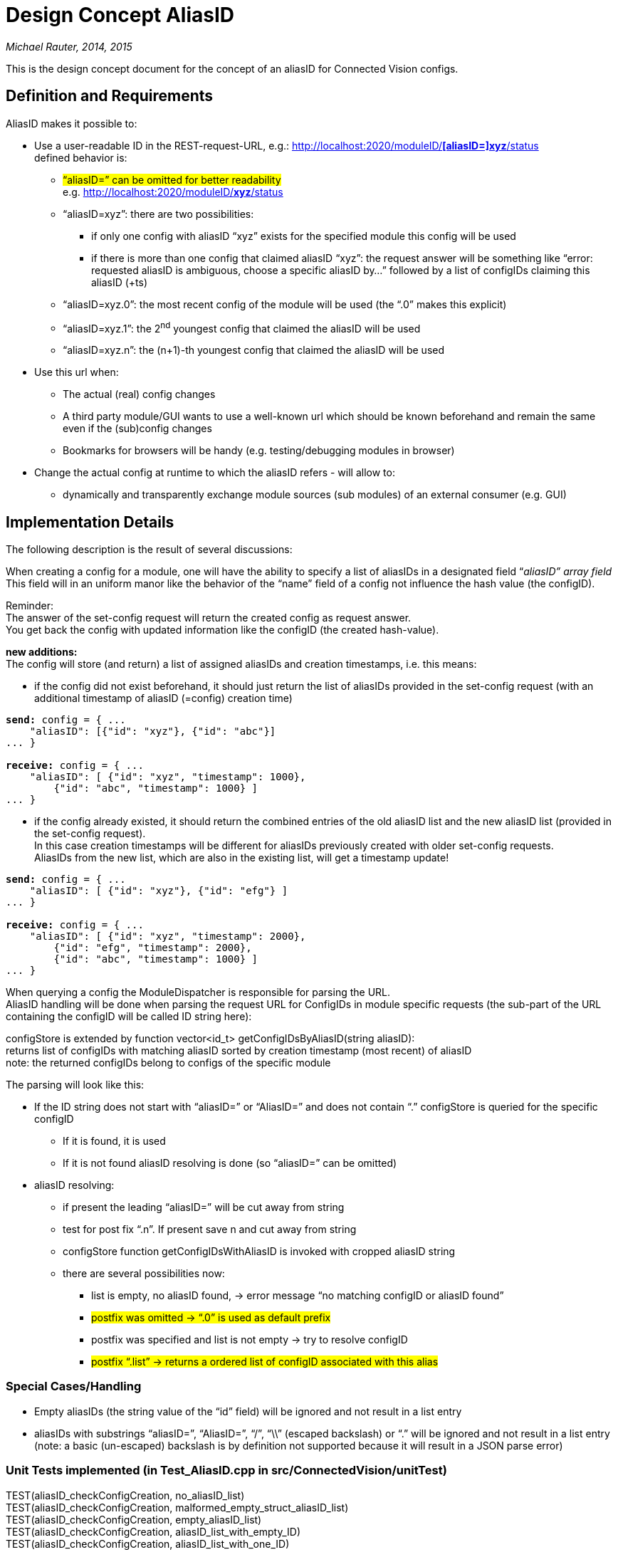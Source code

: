 [[design-concept-aliasid]]
= Design Concept AliasID

_Michael Rauter, 2014, 2015_

This is the design concept document for the concept of an aliasID for Connected Vision configs.

[[definition-and-requirements]]
== Definition and Requirements

AliasID makes it possible to:

* Use a user-readable ID in the REST-request-URL, e.g.: http://localhost:2020/moduleID/%5baliasID=%5dxyz/status[http://localhost:2020/moduleID/*[aliasID=\]xyz*/status] +
defined behavior is:

** #“aliasID=” can be omitted for better readability# +
e.g. http://localhost:2020/moduleID/xyz/status[http://localhost:2020/moduleID/*xyz*/status]
** “aliasID=xyz”: there are two possibilities:
*** if only one config with aliasID “xyz” exists for the specified module this config will be used
*** if there is more than one config that claimed aliasID “xyz”: the request answer will be something like “error: requested aliasID is ambiguous, choose a specific aliasID by…” followed by a list of configIDs claiming this aliasID (+ts)
** “aliasID=xyz.0”: the most recent config of the module will be used (the “.0” makes this explicit)
** “aliasID=xyz.1”: the 2^nd^ youngest config that claimed the aliasID will be used
** “aliasID=xyz.n”: the (n+1)-th youngest config that claimed the aliasID will be used
* Use this url when:
** The actual (real) config changes +
** A third party module/GUI wants to use a well-known url which should be known beforehand and remain the same even if the (sub)config changes
** Bookmarks for browsers will be handy (e.g. testing/debugging modules in browser)
* Change the actual config at runtime to which the aliasID refers - will allow to:
** dynamically and transparently exchange module sources (sub modules) of an external consumer (e.g. GUI)

[[implementation-details]]
== Implementation Details

The following description is the result of several discussions:

When creating a config for a module, one will have the ability to specify a list of aliasIDs in a designated field “_aliasID” array field_ +
This field will in an uniform manor like the behavior of the “name” field of a config not influence the hash value (the configID).

Reminder: +
The answer of the set-config request will return the created config as request answer. +
You get back the config with updated information like the configID (the created hash-value).

**new additions: +
**The config will store (and return) a list of assigned aliasIDs and creation timestamps, i.e. this means:

* if the config did not exist beforehand, it should just return the list of aliasIDs provided in the set-config request (with an additional timestamp of aliasID (=config) creation time)

[source, JSON]
[subs=+quotes]
....
*send:* config = { ...
    "aliasID": [{"id": "xyz"}, {"id": "abc"}]
... }

*receive:* config = { ...
    "aliasID": [ {"id": "xyz", "timestamp": 1000},
        {"id": "abc", "timestamp": 1000} ]
... }
....

* if the config already existed, it should return the combined entries of the old aliasID list and the new aliasID list (provided in the set-config request). +
In this case creation timestamps will be different for aliasIDs previously created with older set-config requests. +
AliasIDs from the new list, which are also in the existing list, will get a timestamp update!

[source, JSON]
[subs=+quotes]
....
*send:* config = { ...
    "aliasID": [ {"id": "xyz"}, {"id": "efg"} ]
... }

*receive:* config = { ...
    "aliasID": [ {"id": "xyz", "timestamp": 2000},
        {"id": "efg", "timestamp": 2000},
        {"id": "abc", "timestamp": 1000} ]
... }
....

When querying a config the ModuleDispatcher is responsible for parsing the URL. +
AliasID handling will be done when parsing the request URL for ConfigIDs in module specific requests (the sub-part of the URL containing the configID will be called ID string here):

configStore is extended by function vector<id_t> getConfigIDsByAliasID(string aliasID): +
returns list of configIDs with matching aliasID sorted by creation timestamp (most recent) of aliasID +
note: the returned configIDs belong to configs of the specific module

The parsing will look like this:

* If the ID string does not start with “aliasID=” or “AliasID=” and does not contain “.” configStore is queried for the specific configID
** If it is found, it is used
** If it is not found aliasID resolving is done (so “aliasID=” can be omitted)
* aliasID resolving:
** if present the leading “aliasID=” will be cut away from string
** test for post fix “.n”. If present save n and cut away from string
** configStore function getConfigIDsWithAliasID is invoked with cropped aliasID string
** there are several possibilities now:
*** list is empty, no aliasID found, -> error message “no matching configID or aliasID found”
*** #postfix was omitted -> “.0” is used as default prefix#
*** postfix was specified and list is not empty -> try to resolve configID
*** #postfix “.list” -> returns a ordered list of configID associated with this alias#

[[special-caseshandling]]
=== Special Cases/Handling

* Empty aliasIDs (the string value of the “id” field) will be ignored and not result in a list entry
* aliasIDs with substrings “aliasID=”, “AliasID=”, “/”, “\\” (escaped backslash) or “.” will be ignored and not result in a list entry +
(note: a basic (un-escaped) backslash is by definition not supported because it will result in a JSON parse error)

[[unit-tests-implemented-in-test_aliasid.cpp-in-srcconnectedvisionunittest]]
=== Unit Tests implemented (in Test_AliasID.cpp in src/ConnectedVision/unitTest)

TEST(aliasID_checkConfigCreation, no_aliasID_list) +
TEST(aliasID_checkConfigCreation, malformed_empty_struct_aliasID_list) +
TEST(aliasID_checkConfigCreation, empty_aliasID_list) +
TEST(aliasID_checkConfigCreation, aliasID_list_with_empty_ID) +
TEST(aliasID_checkConfigCreation, aliasID_list_with_one_ID) +
TEST(aliasID_checkConfigCreation, aliasID_list_with_two_IDs) +
TEST(aliasID_checkConfigCreation, aliasID_list_with_two_IDs_and_emptyID) +
TEST(aliasID_checkConfigCreation, aliasID_list_with_one_ID_and_two_emptyID) +
TEST(aliasID_checkConfigCreation, aliasID_list_with_invalid_ID_slash) +
TEST(aliasID_checkConfigCreation, aliasID_list_with_invalid_ID_backslash) +
TEST(aliasID_checkConfigCreation, aliasID_list_with_invalid_ID_aliasID_cmd) +
TEST(aliasID_checkConfigCreation, aliasID_list_with_invalid_ID_AliasID_cmd) +
TEST(aliasID_checkConfigCreation, aliasID_list_with_invalid_ID_colon) +
TEST(aliasID_checkConfigCreation, aliasID_list_with_tricky_but_valid_ID) +
TEST(aliasID_checkConfigCreation, configs_fighting_for_aliasID) +
TEST(aliasID_checkConfigCreation, same_config_claims_different_aliasID_sets) +
TEST(aliasID_checkConfigCreation, same_config_renews_aliasID_timestamp) +
TEST(aliasID_ checkResolving, correctConfigID) +
TEST(aliasID_ checkResolving, oneExistingAliasID) +
TEST(aliasID_checkResolving, twoExistingAliasID) +
TEST(aliasID_checkResolving, explicitAliasIDcommandWithEmptyArgument) +
TEST(aliasID_checkResolving, explicitAliasIDcommandWithExistingAliasID) +
TEST(aliasID_checkResolving, explicitAliasIDcommandWithNonExistingAliasID) +
TEST(aliasID_checkResolving, explicitAliasIDandCreationOrderCommandsWithExistingAliasID) +
TEST(aliasID_checkResolving, explicitAliasIDcommandNotStartingAtStringPosition0) +
TEST(aliasID_checkResolving, explicitCreationOrderIndexCommandsWithExistingAliasID) +
TEST(aliasID_checkResolving, explicitCreationOrderIndexCommandsWithNonExistingAliasID) +
TEST(aliasID_checkResolving, explicitCreationOrderIndexCommandsWithTwoConfigsClaimingExistingAliasID) +
TEST(aliasID_checkResolving, explicitCreationOrderIndexCommandsWithNonExistingIndex) +
TEST(aliasID_checkResolving, explicitCreationOrderIndexCommandsWithInvalidIndex) +
TEST(aliasID_checkResolving, explicitCreationOrderIndexCommandsWithEmptyIndex) +
TEST(aliasID_checkResolving, explicitCreationOrderIndexCommandsWithThreeConfigsClaimingExistingAliasID) +
TEST(aliasID_checkResolving, explicitCreationOrderIndexCommandsWhenSwitchingConfigsClaimingSameAliasID)

[[old-obsolete-considerations-thoughts]]
== Old, obsolete considerations, thoughts

The aliasID is implemented as an additional field in the module description. +
Its field name is defined as “aliasID”.

Contrary to first considerations the aliasID IS NOT THE SAME as the config name! +
The reason for this is: +
a newer config might have the same aliasID as an existing one and thus becomes the config assigned to this aliasID. The aliasID of the older config will be updated to “[_aliasID]_replaced_”. +
So the entry of aliasID field can change, name must not! +
 +
Two additional optional fields are defined: “aliasID _replaced_since” with value timestamp and “aliasID _replaced_by with value for a configID (not an aliasID but a real). When creating the config these fields are not provided.

This way one can see from the config if it is still assigned to its original aliasID and if not it can be determined when and by whom it has been replaced as “owner” of this specific aliasID. +
 +
Resolution of aliasID is performed by the ModuleDispatcher. It will test the parsed configID from the URL and test for the “aliasID =” substring and resolve it accordingly to refer to the real config.

(we could define that the module dispatcher tests first for real ids and if it does not find one it tests for alias ID matches, though additionally I want to have the “alias-ID =” prefix to 1^st^ make it clear that I requested an alias ID and 2^nd^ that in the rare occasion of an real ID vs. alias ID conflict to be able to get the alias ID instead of the real ID (which is the default))

It would be nice to ensure, that *no* subchain of a config can use an aliasID (to prevent a Connected Vision paradigm to be broken) inside the config chain (this must be a runtime test by definition)

There must be a maintained list of registered aliasIDs (to which real config they refer).

TODO: define who maintains this list, has it to be stored or should it be computed

Will it be possible to have a list of alias IDs assigned to one real ID? (Stephan brought this up)

Stephan wrote:

---------------
“… +
e.g. http://localhost:2020/cameraModule/camera_for_consumer1/PNGImage and http://localhost:2020/cameraModule/camera_for_consumer2/PNGImage +
In our current setup, both links will point to the same config of the same module. -> one configID has 2 VIDs +
…”
---------------

*This is much more than originally planned for the aliasID, which makes it much more complicated. +
I would have preferred to tie the aliasID as close as possible to the config (with the advantage to make the config control itself – not breaking Connected Vision paradigms)*

(kurzer Einwurf auf Deutsch: ohne es zu beabsichtigen war ich also der Kämpfer für die Connected Vision, da ich unbewusst die Ideale und Paradigmen der Connected Vision unterstützt habe!!!)

It could be done (a list of aliasIDs for a config), but I fear that we will eventually have a design where these list is no longer part of the config (at least some managing component/functionality will be necessary)

Maybe the solution would be a two level decoupling, something like:

Config with realID (and aliasID) <- list of bookmarks/aliases <- external GUI

The list of bookmarks/aliases would be managed outside of configs and not interfering with configs except that one can access them via these “links”.
